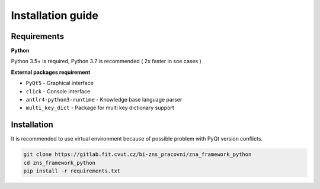 Installation guide
========================

Requirements
*********************

**Python**

Python 3.5+ is required, Python 3.7 is recommended ( 2x faster in soe cases )


**External packages requirement**


* ``PyQt5`` - Graphical interface
* ``click`` - Console interface
* ``antlr4-python3-runtime`` - Knowledge base language parser
* ``multi_key_dict`` - Package for multi key dictionary support


Installation
************************

It is recommended to use virtual environment because of possible problem with PyQt version conflicts.

.. code-block:: bash

    git clone https://gitlab.fit.cvut.cz/bi-zns_pracovni/zna_framework_python
    cd zns_framework_python
    pip install -r requirements.txt